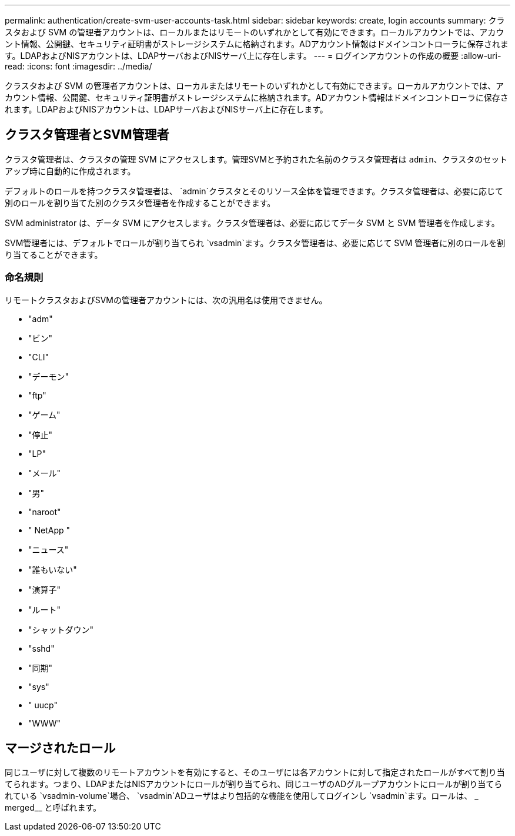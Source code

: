 ---
permalink: authentication/create-svm-user-accounts-task.html 
sidebar: sidebar 
keywords: create, login accounts 
summary: クラスタおよび SVM の管理者アカウントは、ローカルまたはリモートのいずれかとして有効にできます。ローカルアカウントでは、アカウント情報、公開鍵、セキュリティ証明書がストレージシステムに格納されます。ADアカウント情報はドメインコントローラに保存されます。LDAPおよびNISアカウントは、LDAPサーバおよびNISサーバ上に存在します。 
---
= ログインアカウントの作成の概要
:allow-uri-read: 
:icons: font
:imagesdir: ../media/


[role="lead"]
クラスタおよび SVM の管理者アカウントは、ローカルまたはリモートのいずれかとして有効にできます。ローカルアカウントでは、アカウント情報、公開鍵、セキュリティ証明書がストレージシステムに格納されます。ADアカウント情報はドメインコントローラに保存されます。LDAPおよびNISアカウントは、LDAPサーバおよびNISサーバ上に存在します。



== クラスタ管理者とSVM管理者

クラスタ管理者は、クラスタの管理 SVM にアクセスします。管理SVMと予約された名前のクラスタ管理者は `admin`、クラスタのセットアップ時に自動的に作成されます。

デフォルトのロールを持つクラスタ管理者は、 `admin`クラスタとそのリソース全体を管理できます。クラスタ管理者は、必要に応じて別のロールを割り当てた別のクラスタ管理者を作成することができます。

SVM administrator は、データ SVM にアクセスします。クラスタ管理者は、必要に応じてデータ SVM と SVM 管理者を作成します。

SVM管理者には、デフォルトでロールが割り当てられ `vsadmin`ます。クラスタ管理者は、必要に応じて SVM 管理者に別のロールを割り当てることができます。



=== 命名規則

リモートクラスタおよびSVMの管理者アカウントには、次の汎用名は使用できません。

* "adm"
* "ビン"
* "CLI"
* "デーモン"
* "ftp"
* "ゲーム"
* "停止"
* "LP"
* "メール"
* "男"
* "naroot"
* " NetApp "
* "ニュース"
* "誰もいない"
* "演算子"
* "ルート"
* "シャットダウン"
* "sshd"
* "同期"
* "sys"
* " uucp"
* "WWW"




== マージされたロール

同じユーザに対して複数のリモートアカウントを有効にすると、そのユーザには各アカウントに対して指定されたロールがすべて割り当てられます。つまり、LDAPまたはNISアカウントにロールが割り当てられ、同じユーザのADグループアカウントにロールが割り当てられている `vsadmin-volume`場合、 `vsadmin`ADユーザはより包括的な機能を使用してログインし `vsadmin`ます。ロールは、 _ merged__ と呼ばれます。
